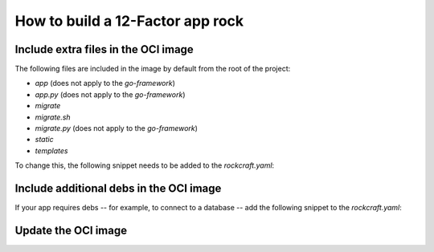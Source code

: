 How to build a 12-Factor app rock
*********************************

Include extra files in the OCI image
------------------------------------

The following files are included in the image by default from 
the root of the project:

- `app` (does not apply to the `go-framework`)
- `app.py` (does not apply to the `go-framework`)
- `migrate`
- `migrate.sh`
- `migrate.py` (does not apply to the `go-framework`)
- `static`
- `templates`

To change this, the following snippet needs to be added to the `rockcraft.yaml`:

.. tabs::

   .. group-tab:: Flask

      .. code-block:: yaml

           parts:
             flask-framework/install-app:
               prime:
                 - flask/app/.env
                 - flask/app/app.py
                 - flask/app/webapp
                 - flask/app/templates
                 - flask/app/static

      Note the `flask/app/` prefix that is required followed by the relative path to
      the project root.

   .. group-tab:: Django

   .. group-tab:: FastAPI
  
      .. code-block:: yaml

           parts:
             fastapi-framework/install-app:
               prime:
                 - app/.env
                 - app/app.py
                 - app/webapp
                 - app/templates
                 - app/static
    
     Note the `app/` prefix that is required followed by the relative path to
     the project root.

  .. group-tab:: Go
  
      .. code-block:: yaml

           parts:
             go-framework/assets:
               prime:
                 - app/templates
                 - app/static
                 - app/migrate.sh
    
       Note the `app/` prefix that is required followed by the relative path to
       the project root.

Include additional debs in the OCI image
----------------------------------------

If your app requires debs -- for example, to connect to a database -- add the
following snippet to the `rockcraft.yaml`:

.. tabs::

   .. group-tab:: Flask

      .. code-block:: yaml

           parts:
             flask-framework/dependencies:
               stage-packages:
                 # list required packages or slices for your flask application below.
                 - libpq-dev

   .. group-tab:: Django

      .. code-block:: yaml

           parts:
             django-framework/dependencies:
               stage-packages:
                 # list required packages or slices for your Django application below.
                 - libpq-dev

   .. group-tab:: FastAPI

      .. code-block:: yaml

           parts:
             fastapi-framework/dependencies:
               stage-packages:
                 # list required packages or slices for your FastAPI application below.
                 - libpq-dev

   .. group-tab:: Go

      .. code-block:: yaml

           parts:
             runtime-debs:
               plugin: nil
               stage-packages:
                 - postgresql-client

      For the `go-framework`, a deb could be needed for example to use an external command in the migration process.

Update the OCI image
--------------------

.. tabs ::

   .. group-tab:: Flask

      After making a change to your app:

      1. Make sure that any new files will be included in the new OCI image.
      1. Run `rockcraft pack` to create the new OCI image
      1. Run
      `rockcraft.skopeo --insecure-policy copy --dest-tls-verify=false oci-archive:<path to rock file> docker://localhost:32000/<rock name>:<rock version>`
      to upload the OCI image to the local Docker registry
      1. Run
      `juju refresh <app name> --path=<relative path to .charm file> --resource flask-app-image=<localhost:32000/<rock name>:<rock version>>`
      to deploy the new OCI image

   .. group-tab:: Django

      After making a change to your app:

      1. Make sure that any new files will be included in the new OCI image.
      1. Run `rockcraft pack` to create the new OCI image
      1. Run
      `rockcraft.skopeo --insecure-policy copy --dest-tls-verify=false oci-archive:<path to rock file> docker://localhost:32000/<rock name>:<rock version>`
      to upload the OCI image to the registry
      1. Run
      `juju refresh <app name> --path=<relative path to .charm file> --resource django-app-image=<localhost:32000/<rock name>:<rock version>>`
      to deploy the new OCI image

   .. group-tab:: FastAPI

      After making a change to your app:

      1. Make sure that any new files will be included in the new OCI image.
      1. Run `rockcraft pack` to create the new OCI image
      1. Run
      `rockcraft.skopeo --insecure-policy copy --dest-tls-verify=false oci-archive:<path to rock file> docker://localhost:32000/<rock name>:<rock version>`
      to upload the OCI image to the registry
      1. Run
      `juju refresh <app name> --path=<relative path to .charm file> --resource app-image=<localhost:32000/<rock name>:<rock version>>`
      to deploy the new OCI image

   .. group-tab:: Go

      After making a change to your app;

      1. Make sure that any new files will be included in the new OCI image.
      1. Run `rockcraft pack` to create the new OCI image
      1. Run
      `rockcraft.skopeo --insecure-policy copy --dest-tls-verify=false oci-archive:<path to rock file> docker://localhost:32000/<rock name>:<rock version>`
      to upload the OCI image to the registry
      1. Run
      `juju refresh <app name> --path=<relative path to .charm file> --resource app-image=<localhost:32000/<rock name>:<rock version>>`
      to deploy the new OCI image
